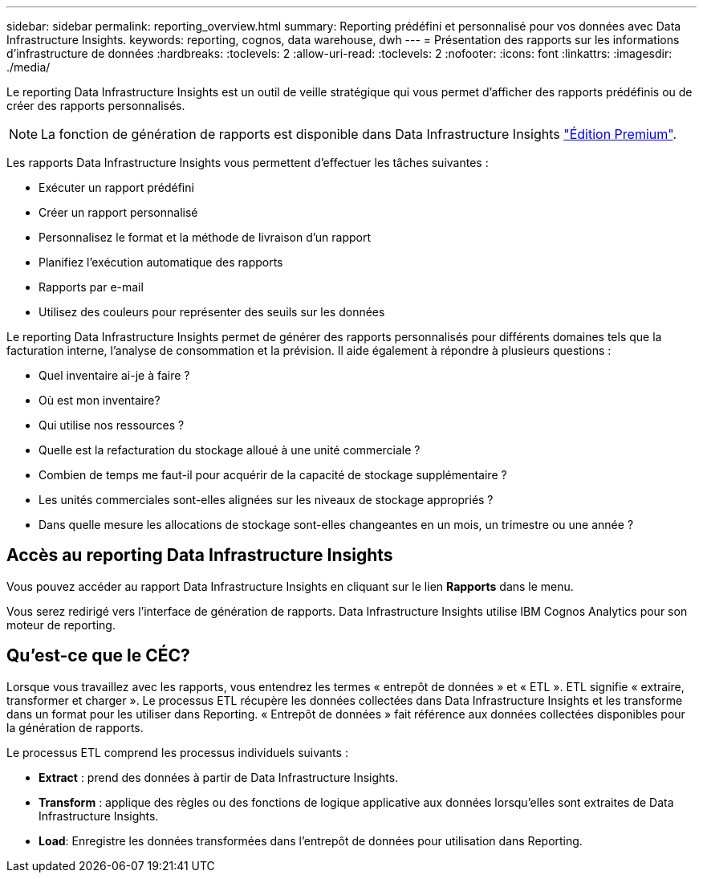 ---
sidebar: sidebar 
permalink: reporting_overview.html 
summary: Reporting prédéfini et personnalisé pour vos données avec Data Infrastructure Insights. 
keywords: reporting, cognos, data warehouse, dwh 
---
= Présentation des rapports sur les informations d'infrastructure de données
:hardbreaks:
:toclevels: 2
:allow-uri-read: 
:toclevels: 2
:nofooter: 
:icons: font
:linkattrs: 
:imagesdir: ./media/


[role="lead"]
Le reporting Data Infrastructure Insights est un outil de veille stratégique qui vous permet d'afficher des rapports prédéfinis ou de créer des rapports personnalisés.


NOTE: La fonction de génération de rapports est disponible dans Data Infrastructure Insights link:concept_subscribing_to_cloud_insights.html["Édition Premium"].

Les rapports Data Infrastructure Insights vous permettent d'effectuer les tâches suivantes :

* Exécuter un rapport prédéfini
* Créer un rapport personnalisé
* Personnalisez le format et la méthode de livraison d'un rapport
* Planifiez l'exécution automatique des rapports
* Rapports par e-mail
* Utilisez des couleurs pour représenter des seuils sur les données


Le reporting Data Infrastructure Insights permet de générer des rapports personnalisés pour différents domaines tels que la facturation interne, l'analyse de consommation et la prévision. Il aide également à répondre à plusieurs questions :

* Quel inventaire ai-je à faire ?
* Où est mon inventaire?
* Qui utilise nos ressources ?
* Quelle est la refacturation du stockage alloué à une unité commerciale ?
* Combien de temps me faut-il pour acquérir de la capacité de stockage supplémentaire ?
* Les unités commerciales sont-elles alignées sur les niveaux de stockage appropriés ?
* Dans quelle mesure les allocations de stockage sont-elles changeantes en un mois, un trimestre ou une année ?




== Accès au reporting Data Infrastructure Insights

Vous pouvez accéder au rapport Data Infrastructure Insights en cliquant sur le lien *Rapports* dans le menu.

Vous serez redirigé vers l'interface de génération de rapports. Data Infrastructure Insights utilise IBM Cognos Analytics pour son moteur de reporting.



== Qu'est-ce que le CÉC?

Lorsque vous travaillez avec les rapports, vous entendrez les termes « entrepôt de données » et « ETL ». ETL signifie « extraire, transformer et charger ». Le processus ETL récupère les données collectées dans Data Infrastructure Insights et les transforme dans un format pour les utiliser dans Reporting. « Entrepôt de données » fait référence aux données collectées disponibles pour la génération de rapports.

Le processus ETL comprend les processus individuels suivants :

* *Extract* : prend des données à partir de Data Infrastructure Insights.
* *Transform* : applique des règles ou des fonctions de logique applicative aux données lorsqu'elles sont extraites de Data Infrastructure Insights.
* *Load*: Enregistre les données transformées dans l'entrepôt de données pour utilisation dans Reporting.

